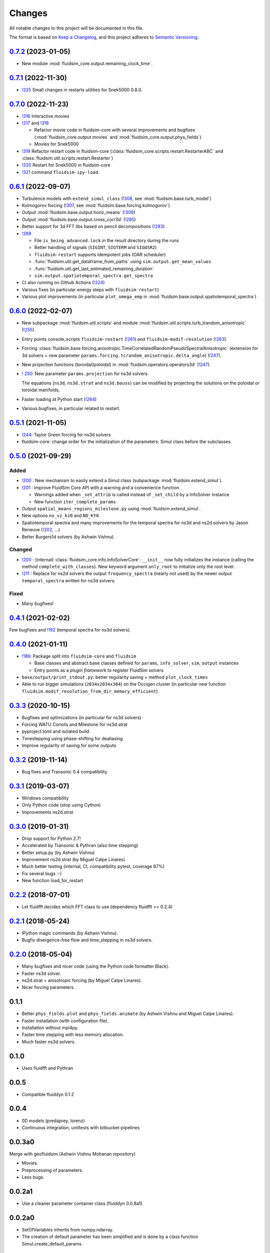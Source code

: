 Changes
=======

All notable changes to this project will be documented in this file.

The format is based on `Keep a
Changelog <https://keepachangelog.com/en/1.0.0/>`__, and this project
adheres to `Semantic
Versioning <https://semver.org/spec/v2.0.0.html>`__.

.. Type of changes
.. ---------------
.. Added      Added for new features.
.. Changed    Changed for changes in existing functionality.
.. Deprecated Deprecated for soon-to-be removed features.
.. Removed    Removed for now removed features.
.. Fixed      Fixed for any bug fixes.
.. Security   Security in case of vulnerabilities.

..
  Unreleased_
  -----------

.. towncrier release notes start


0.7.2_ (2023-01-05)
-------------------

- New module :mod:`fluidsim_core.output.remaining_clock_time`.

0.7.1_ (2022-11-30)
-------------------

- `!325 <https://foss.heptapod.net/fluiddyn/fluidsim/-/merge_requests/325>`__
  Small changes in restarts utilities for Snek5000 0.8.0.

0.7.0_ (2022-11-23)
-------------------

- `!316 <https://foss.heptapod.net/fluiddyn/fluidsim/-/merge_requests/316>`__
  Interactive movies

- `!317 <https://foss.heptapod.net/fluiddyn/fluidsim/-/merge_requests/317>`__
  and `!318 <https://foss.heptapod.net/fluiddyn/fluidsim/-/merge_requests/318>`__

  - Refactor movie code in fluidsim-core with several improvements and bugfixes
    (:mod:`fluidsim_core.output.movies` and :mod:`fluidsim_core.output.phys_fields`)
  - Movies for Snek5000

- `!319 <https://foss.heptapod.net/fluiddyn/fluidsim/-/merge_requests/319>`__
  Refactor restart code in fluidsim-core
  (:class:`fluidsim_core.scripts.restart.RestarterABC` and
  :class:`fluidsim.util.scripts.restart.Restarter`)

- `!320 <https://foss.heptapod.net/fluiddyn/fluidsim/-/merge_requests/320>`__ Restart for Snek5000 in fluidsim-core

- `!321 <https://foss.heptapod.net/fluiddyn/fluidsim/-/merge_requests/321>`__ command ``fluidsim-ipy-load``.

0.6.1_ (2022-09-07)
-------------------

- Turbulence models with ``extend_simul_class`` (`!308
  <https://foss.heptapod.net/fluiddyn/fluidsim/-/merge_requests/308>`__, see
  :mod:`fluidsim.base.turb_model`)

- Kolmogorov forcing (`!307
  <https://foss.heptapod.net/fluiddyn/fluidsim/-/merge_requests/307>`__, see
  :mod:`fluidsim.base.forcing.kolmogorov`)

- Output :mod:`fluidsim.base.output.horiz_means` (`!309 <https://foss.heptapod.net/fluiddyn/fluidsim/-/merge_requests/309>`__)

- Output :mod:`fluidsim.base.output.cross_corr3d` (`!295 <https://foss.heptapod.net/fluiddyn/fluidsim/-/merge_requests/295>`__)

- Better support for 3d FFT libs based on pencil decompositions (`!283 <https://foss.heptapod.net/fluiddyn/fluidsim/-/merge_requests/283>`__)

- `!289 <https://foss.heptapod.net/fluiddyn/fluidsim/-/merge_requests/289>`__

  - File ``is_being_advanced.lock`` in the result directory during the runs
  - Better handling of signals (``SIGINT``, ``SIGTERM`` and ``SIGUSR2``)
  - ``fluidsim-restart`` supports idempotent jobs (OAR scheduler)
  - :func:`fluidsim.util.get_dataframe_from_paths` using ``sim.output.get_mean_values``
  - :func:`fluidsim.util.get_last_estimated_remaining_duration`
  - ``sim.output.spatiotemporal_spectra.get_spectra``

- CI also running on Github Actions (`!224 <https://foss.heptapod.net/fluiddyn/fluidsim/-/merge_requests/224>`__)

- Various fixes (in particular energy steps with ``fluidsim-restart``)

- Various plot improvements (in particular ``plot_omega_emp`` in :mod:`fluidsim.base.output.spatiotemporal_spectra`)

0.6.0_ (2022-02-07)
-------------------

- New subpackage :mod:`fluidsim.util.scripts` and module
  :mod:`fluidsim.util.scripts.turb_trandom_anisotropic` (`!255
  <https://foss.heptapod.net/fluiddyn/fluidsim/-/merge_requests/255>`__).

- Entry points console_scripts ``fluidsim-restart`` (`!261
  <https://foss.heptapod.net/fluiddyn/fluidsim/-/merge_requests/261>`__) and
  ``fluidsim-modif-resolution`` (`!263
  <https://foss.heptapod.net/fluiddyn/fluidsim/-/merge_requests/263>`__).

- Forcing :class:`fluidsim.base.forcing.anisotropic.TimeCorrelatedRandomPseudoSpectralAnisotropic`
  (extension for 3d solvers + new parameter ``params.forcing.tcrandom_anisotropic.delta_angle``)
  (`!247 <https://foss.heptapod.net/fluiddyn/fluidsim/-/merge_requests/247>`__).

- New projection functions (toroidal/poloidal) in
  :mod:`fluidsim.operators.operators3d` (`!247
  <https://foss.heptapod.net/fluiddyn/fluidsim/-/merge_requests/247>`__).

- `! 250 <https://foss.heptapod.net/fluiddyn/fluidsim/-/merge_requests/250>`__:
  New parameter ``params.projection`` for ns3d solvers.

  The equations (``ns3d``, ``ns3d.strat`` and ``ns3d.bouss``) can be modified by
  projecting the solutions on the poloidal or toroidal manifolds.

- Faster loading at Python start (`!264
  <https://foss.heptapod.net/fluiddyn/fluidsim/-/merge_requests/264>`__)

- Various bugfixes, in particular related to restart.

0.5.1_ (2021-11-05)
-------------------

- `!244 <https://foss.heptapod.net/fluiddyn/fluidsim/-/merge_requests/244>`__:
  Taylor Green forcing for ns3d solvers
- fluidsim-core: change order for the initialization of the parameters: Simul
  class before the subclasses.

0.5.0_ (2021-09-29)
-------------------

Added
~~~~~

* `!200 <https://foss.heptapod.net/fluiddyn/fluidsim/-/merge_requests/200>`__ :
  New mechanism to easily extend a Simul class (subpackage
  :mod:`fluidsim.extend_simul`).

* `!201 <https://foss.heptapod.net/fluiddyn/fluidsim/-/merge_requests/201>`__ :
  Improve FluidSim Core API with a warning and a convenience function

  - Warnings added when ``_set_attrib`` is called instead of ``_set_child`` by
    a InfoSolver instance
  - New function ``iter_complete_params``

* Output ``spatial_means_regions_milestone.py`` using :mod:`fluidsim.extend_simul`.

* New options ``no_vz_kz0`` and ``NO_KY0``.

* Spatiotemporal spectra and many improvements for the temporal spectra for
  ns3d and ns2d solvers by Jason Reneuve (`!202
  <https://foss.heptapod.net/fluiddyn/fluidsim/-/merge_requests/202>`__, ...)

* Better Burgers1d solvers (by Ashwin Vishnu)

Changed
~~~~~~~

* `!200 <https://foss.heptapod.net/fluiddyn/fluidsim/-/merge_requests/200>`__ :
  (internal) :class:`fluidsim_core.info.InfoSolverCore`: ``__init__`` now fully
  initializes the instance (calling the method ``complete_with_classes``). New
  keyword argument ``only_root`` to initialize only the root level.

* `!211 <https://foss.heptapod.net/fluiddyn/fluidsim/-/merge_requests/211>`__ :
  Replace for ns2d solvers the output ``frequency_spectra`` (nearly not used) by
  the newer output ``temporal_spectra`` written for ns3d solvers.

Fixed
~~~~~

* Many bugfixes!

0.4.1_ (2021-02-02)
-------------------

Few bugfixes and `!192 <https://foss.heptapod.net/fluiddyn/fluidsim/-/merge_requests/192>`__
(temporal spectra for ns3d solvers).

0.4.0_ (2021-01-11)
-------------------

* `!186 <https://foss.heptapod.net/fluiddyn/fluidsim/-/merge_requests/186>`__: Package split into ``fluidsim-core`` and ``fluidsim``

  - Base classes and abstract base classes defined for ``params``, ``info_solver``, ``sim``, ``output`` instances
  - Entry points as a *plugin framework* to register FluidSim solvers

* ``base/output/print_stdout.py``: better regularity saving + method ``plot_clock_times``

* Able to run bigger simulations (``2034x2034x384``) on the Occigen cluster (in
  particular new function ``fluidsim.modif_resolution_from_dir_memory_efficient``)

0.3.3_ (2020-10-15)
-------------------

- Bugfixes and optimizations (in particular for ns3d solvers)
- Forcing WATU Coriolis and Milestone for ns3d.strat
- pyproject.toml and isolated build
- Timestepping using phase-shifting for dealiasing
- Improve regularity of saving for some outputs

0.3.2_ (2019-11-14)
-------------------

- Bug fixes and Transonic 0.4 compatibility

0.3.1_ (2019-03-07)
-------------------

- Windows compatibility
- Only Python code (stop using Cython)
- Improvements ns2d.strat

0.3.0_ (2019-01-31)
-------------------

- Drop support for Python 2.7!
- Accelerated by Transonic & Pythran (also time stepping)
- Better setup.py (by Ashwin Vishnu)
- Improvement ns2d.strat (by Miguel Calpe Linares)
- Much better testing (internal, CI, compatibility pytest, coverage 87%)
- Fix several bugs :-)
- New function load_for_restart

0.2.2_ (2018-07-01)
-------------------

- Let fluidfft decides which FFT class to use (dependency fluidfft >= 0.2.4)

0.2.1_ (2018-05-24)
-------------------

- IPython magic commands (by Ashwin Vishnu).
- Bugfix divergence-free flow and time_stepping in ns3d solvers.

0.2.0_ (2018-05-04)
-------------------

- Many bugfixes and nicer code (using the Python code formatter Black).
- Faster ns3d solver.
- ns2d.strat + anisotropic forcing (by Miguel Calpe Linares).
- Nicer forcing parameters.

0.1.1
-----

- Better ``phys_fields.plot`` and ``phys_fields.animate`` (by Ashwin Vishnu and
  Miguel Calpe Linares).
- Faster installation (with configuration file).
- Installation without mpi4py.
- Faster time stepping with less memory allocation.
- Much faster ns3d solvers.

0.1.0
-----

- Uses fluidfft and Pythran

0.0.5
-----

- Compatible fluiddyn 0.1.2

0.0.4
-----

- 0D models (predaprey, lorenz)
- Continuous integration, unittests with bitbucket-pipelines

0.0.3a0
-------

Merge with geofluidsim (Ashwin Vishnu Mohanan repository)

- Movies.
- Preprocessing of parameters.
- Less bugs.

0.0.2a1
-------

- Use a cleaner parameter container class (fluiddyn 0.0.8a1).

0.0.2a0
-------

- SetOfVariables inherits from numpy.ndarray.

- The creation of default parameter has been simplified and is done
  by a class function Simul.create_default_params.

0.0.1a
------

- Split the package fluiddyn between one base package and specialized
  packages.

.. _Unreleased: https://foss.heptapod.net/fluiddyn/fluidsim/-/compare/0.7.2...branch%2Fdefault
.. _0.7.2: https://foss.heptapod.net/fluiddyn/fluidsim/-/compare/0.7.1...0.7.2
.. _0.7.1: https://foss.heptapod.net/fluiddyn/fluidsim/-/compare/0.7.0...0.7.1
.. _0.7.0: https://foss.heptapod.net/fluiddyn/fluidsim/-/compare/0.6.1...0.7.0
.. _0.6.1: https://foss.heptapod.net/fluiddyn/fluidsim/-/compare/0.6.0...0.6.1
.. _0.6.0: https://foss.heptapod.net/fluiddyn/fluidsim/-/compare/0.5.1...0.6.0
.. _0.5.1: https://foss.heptapod.net/fluiddyn/fluidsim/-/compare/0.5.0...0.5.1
.. _0.5.0: https://foss.heptapod.net/fluiddyn/fluidsim/-/compare/0.4.1...0.5.0
.. _0.4.1: https://foss.heptapod.net/fluiddyn/fluidsim/-/compare/0.4.0...0.4.1
.. _0.4.0: https://foss.heptapod.net/fluiddyn/fluidsim/-/compare/0.3.3...0.4.0
.. _0.3.3: https://foss.heptapod.net/fluiddyn/fluidsim/-/compare/0.3.2...0.3.3
.. _0.3.2: https://foss.heptapod.net/fluiddyn/fluidsim/-/compare/0.3.1...0.3.2
.. _0.3.1: https://foss.heptapod.net/fluiddyn/fluidsim/-/compare/0.3.0...0.3.1
.. _0.3.0: https://foss.heptapod.net/fluiddyn/fluidsim/-/compare/0.2.2...0.3.0
.. _0.2.2: https://foss.heptapod.net/fluiddyn/fluidsim/-/compare/0.2.1...0.2.2
.. _0.2.1: https://foss.heptapod.net/fluiddyn/fluidsim/-/compare/0.2.0...0.2.1
.. _0.2.0: https://foss.heptapod.net/fluiddyn/fluidsim/-/compare/0.1.1...0.2.0
